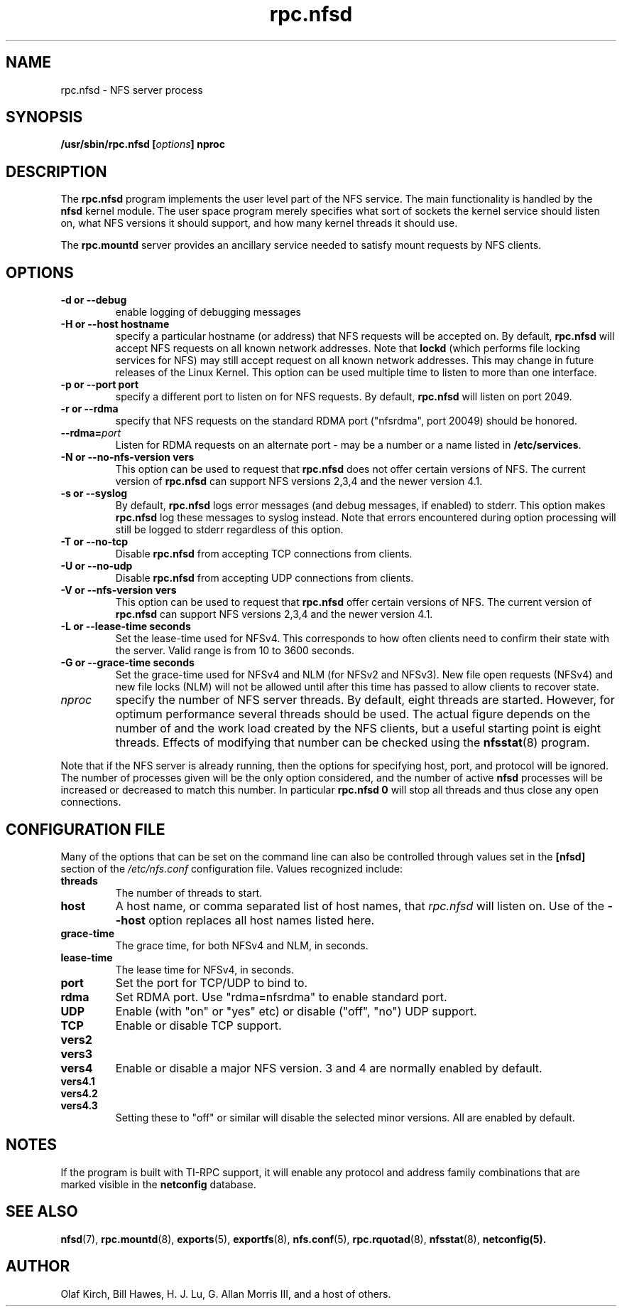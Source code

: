.\"
.\" nfsd(8)
.\"
.\" Copyright (C) 1999 Olaf Kirch <okir@monad.swb.de>
.TH rpc.nfsd 8 "20 Feb 2014"
.SH NAME
rpc.nfsd \- NFS server process
.SH SYNOPSIS
.BI "/usr/sbin/rpc.nfsd [" options "]" " "nproc
.SH DESCRIPTION
The
.B rpc.nfsd
program implements the user level part of the NFS service. The
main functionality is handled by the
.B nfsd
kernel module. The user space program merely specifies what sort of sockets
the kernel service should listen on, what NFS versions it should support, and
how many kernel threads it should use.
.P
The
.B rpc.mountd
server provides an ancillary service needed to satisfy mount requests
by NFS clients.
.SH OPTIONS
.TP
.B \-d " or " \-\-debug
enable logging of debugging messages
.TP
.B \-H " or " \-\-host  hostname
specify a particular hostname (or address) that NFS requests will
be accepted on. By default,
.B rpc.nfsd
will accept NFS requests on all known network addresses.
Note that
.B lockd
(which performs file locking services for NFS) may still accept
request on all known network addresses.  This may change in future
releases of the Linux Kernel. This option can be used multiple time 
to listen to more than one interface.
.TP
.B \-p " or " \-\-port  port
specify a different port to listen on for NFS requests. By default,
.B rpc.nfsd
will listen on port 2049.
.TP
.B \-r " or " \-\-rdma
specify that NFS requests on the standard RDMA port ("nfsrdma", port
20049) should be honored.
.TP
.BI \-\-rdma= port
Listen for RDMA requests on an alternate port - may be a number or a
name listed in
.BR /etc/services .
.TP
.B \-N " or " \-\-no-nfs-version vers
This option can be used to request that 
.B rpc.nfsd
does not offer certain versions of NFS. The current version of
.B rpc.nfsd
can support NFS versions 2,3,4 and the newer version 4.1.
.TP
.B \-s " or " \-\-syslog
By default,
.B rpc.nfsd
logs error messages (and debug messages, if enabled) to stderr. This option makes 
.B rpc.nfsd
log these messages to syslog instead. Note that errors encountered during
option processing will still be logged to stderr regardless of this option.
.TP
.B \-T " or " \-\-no-tcp
Disable 
.B rpc.nfsd 
from accepting TCP connections from clients.
.TP
.B \-U " or " \-\-no-udp
Disable
.B rpc.nfsd
from accepting UDP connections from clients.
.TP
.B \-V " or " \-\-nfs-version vers
This option can be used to request that 
.B rpc.nfsd
offer certain versions of NFS. The current version of
.B rpc.nfsd
can support NFS versions 2,3,4 and the newer version 4.1.
.TP
.B \-L " or " \-\-lease-time seconds
Set the lease-time used for NFSv4.  This corresponds to how often
clients need to confirm their state with the server. Valid range is
from 10 to 3600 seconds.
.TP
.B \-G " or " \-\-grace-time seconds
Set the grace-time used for NFSv4 and NLM (for NFSv2 and NFSv3).
New file open requests (NFSv4) and new file locks (NLM) will not be
allowed until after this time has passed to allow clients to recover state.
.TP
.I nproc
specify the number of NFS server threads. By default, eight
threads are started. However, for optimum performance several threads
should be used. The actual figure depends on the number of and the work
load created by the NFS clients, but a useful starting point is
eight threads. Effects of modifying that number can be checked using
the
.BR nfsstat (8)
program.
.P
Note that if the NFS server is already running, then the options for
specifying host, port, and protocol will be ignored.  The number of
processes given will be the only option considered, and the number of
active
.B nfsd
processes will be increased or decreased to match this number.
In particular
.B rpc.nfsd 0
will stop all threads and thus close any open connections.

.SH CONFIGURATION FILE
Many of the options that can be set on the command line can also be
controlled through values set in the
.B [nfsd]
section of the
.I /etc/nfs.conf
configuration file.  Values recognized include:
.TP
.B threads
The number of threads to start.
.TP
.B host
A host name, or comma separated list of host names, that
.I rpc.nfsd
will listen on.  Use of the
.B --host
option replaces all host names listed here.
.TP
.B grace-time
The grace time, for both NFSv4 and NLM, in seconds.
.TP
.B lease-time
The lease time for NFSv4, in seconds.
.TP
.B port
Set the port for TCP/UDP to bind to.
.TP
.B rdma
Set RDMA port.  Use "rdma=nfsrdma" to enable standard port.
.TP
.B UDP
Enable (with "on" or "yes" etc) or disable ("off", "no") UDP support.
.TP
.B TCP
Enable or disable TCP support.
.TP
.B vers2
.TP
.B vers3
.TP
.B vers4
Enable or disable a major NFS version.  3 and 4 are normally enabled
by default.
.TP
.B vers4.1
.TP
.B vers4.2
.TP
.B vers4.3
Setting these to "off" or similar will disable the selected minor
versions.  All are enabled by default.

.SH NOTES
If the program is built with TI-RPC support, it will enable any protocol and
address family combinations that are marked visible in the
.B netconfig
database.

.SH SEE ALSO
.BR nfsd (7),
.BR rpc.mountd (8),
.BR exports (5),
.BR exportfs (8),
.BR nfs.conf (5),
.BR rpc.rquotad (8),
.BR nfsstat (8),
.BR netconfig(5).
.SH AUTHOR
Olaf Kirch, Bill Hawes, H. J. Lu, G. Allan Morris III,
and a host of others.
